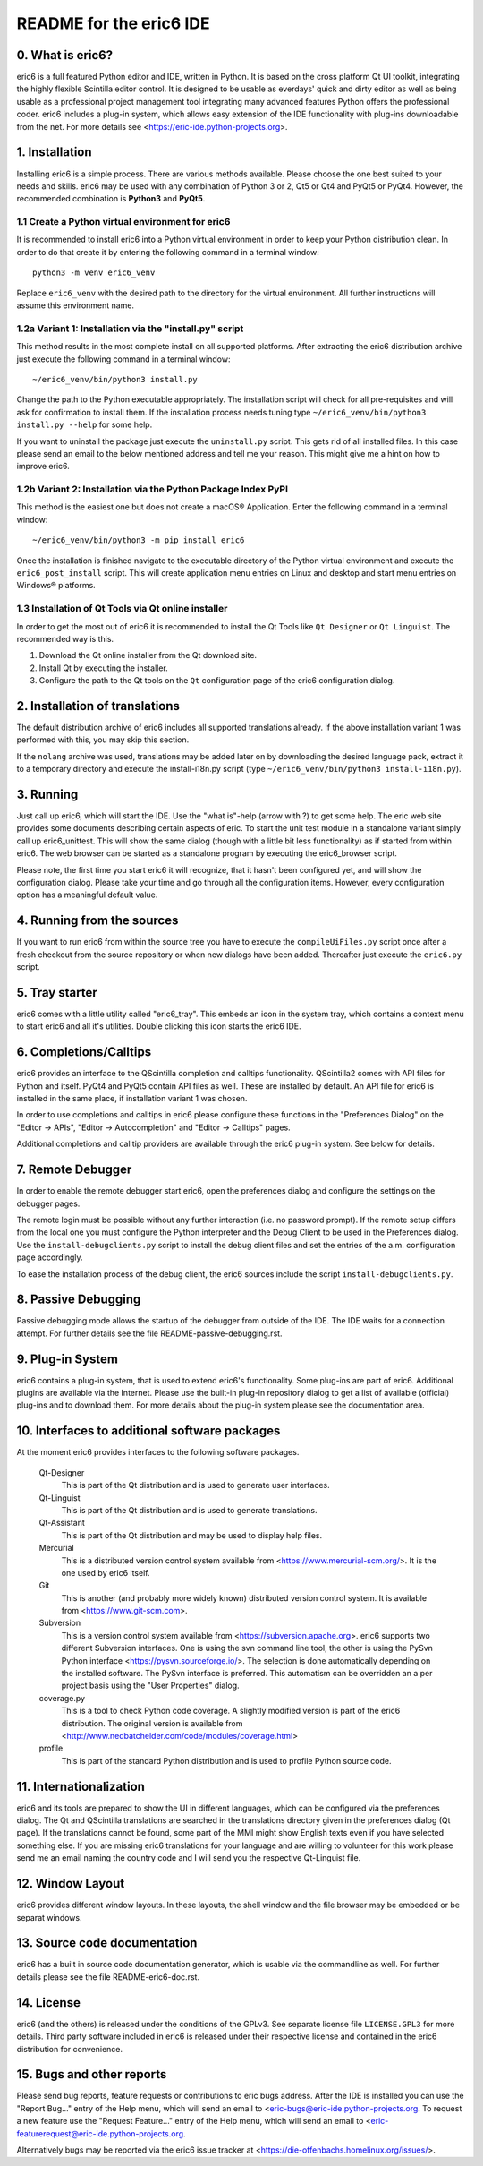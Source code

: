 ========================
README for the eric6 IDE
========================

0. What is eric6?
-----------------
eric6 is a full featured Python editor and IDE, written in Python. It is based
on the cross platform Qt UI toolkit, integrating the highly flexible Scintilla
editor control. It is designed to be usable as everdays' quick and dirty editor
as well as being usable as a professional project management tool integrating
many advanced features Python offers the professional coder. eric6 includes a
plug-in system, which allows easy extension of the IDE functionality with
plug-ins downloadable from the net. For more details see
<https://eric-ide.python-projects.org>.

1. Installation
---------------
Installing eric6 is a simple process. There are various methods available.
Please choose the one best suited to your needs and skills. eric6 may be used
with any combination of Python 3 or 2, Qt5 or Qt4 and PyQt5 or PyQt4. However,
the recommended combination is **Python3** and **PyQt5**.

1.1 Create a Python virtual environment for eric6
~~~~~~~~~~~~~~~~~~~~~~~~~~~~~~~~~~~~~~~~~~~~~~~~~
It is recommended to install eric6 into a Python virtual environment in order
to keep your Python distribution clean. In order to do that create it by
entering the following command in a terminal window::

    python3 -m venv eric6_venv

Replace ``eric6_venv`` with the desired path to the directory for the virtual
environment. All further instructions will assume this environment name.

1.2a Variant 1: Installation via the "install.py" script
~~~~~~~~~~~~~~~~~~~~~~~~~~~~~~~~~~~~~~~~~~~~~~~~~~~~~~~~
This method results in the most complete install on all supported platforms.
After extracting the eric6 distribution archive just execute the following
command in a terminal window::

    ~/eric6_venv/bin/python3 install.py

Change the path to the Python executable appropriately. The installation script
will check for all pre-requisites and will ask for confirmation to install
them. If the installation process needs tuning type
``~/eric6_venv/bin/python3 install.py --help`` for some help.

If you want to uninstall the package just execute the ``uninstall.py`` script.
This gets rid of all installed files. In this case please send an email to the
below mentioned address and tell me your reason. This might give me a hint on
how to improve eric6.

1.2b Variant 2: Installation via the Python Package Index PyPI
~~~~~~~~~~~~~~~~~~~~~~~~~~~~~~~~~~~~~~~~~~~~~~~~~~~~~~~~~~~~~~
This method is the easiest one but does not create a macOS® Application. Enter
the following command in a terminal window::

    ~/eric6_venv/bin/python3 -m pip install eric6

Once the installation is finished navigate to the executable directory of
the Python virtual environment and execute the ``eric6_post_install`` script.
This will create application menu entries on Linux and desktop and start menu
entries on Windows® platforms.

1.3 Installation of Qt Tools via Qt online installer
~~~~~~~~~~~~~~~~~~~~~~~~~~~~~~~~~~~~~~~~~~~~~~~~~~~~
In order to get the most out of eric6 it is recommended to install the Qt Tools
like ``Qt Designer`` or ``Qt Linguist``. The recommended way is this.

1. Download the Qt online installer from the Qt download site.

2. Install Qt by executing the installer.

3. Configure the path to the Qt tools on the ``Qt`` configuration page of the
   eric6 configuration dialog.

2. Installation of translations
-------------------------------
The default distribution archive of eric6 includes all supported translations
already. If the above installation variant 1 was performed with this, you may
skip this section.

If the ``nolang`` archive was used, translations may be added later on by
downloading the desired language pack, extract it to a temporary directory
and execute the install-i18n.py script (type
``~/eric6_venv/bin/python3 install-i18n.py``).

3. Running
----------
Just call up eric6, which will start the IDE. Use the "what is"-help
(arrow with ?) to get some help. The eric web site provides some
documents describing certain aspects of eric. To start the unit test module in
a standalone variant simply call up eric6_unittest. This will show the same
dialog (though with a little bit less functionality) as if started from within
eric6. The web browser can be started as a standalone program by executing the
eric6_browser script.

Please note, the first time you start eric6 it will recognize, that it
hasn't been configured yet, and will show the configuration dialog.
Please take your time and go through all the configuration items.
However, every configuration option has a meaningful default value.

4. Running from the sources
---------------------------
If you want to run eric6 from within the source tree you have to execute
the ``compileUiFiles.py`` script once after a fresh checkout from the source
repository or when new dialogs have been added. Thereafter just execute
the ``eric6.py`` script.

5. Tray starter
---------------
eric6 comes with a little utility called "eric6_tray". This embeds an icon
in the system tray, which contains a context menu to start eric6 and all
it's utilities. Double clicking this icon starts the eric6 IDE.

6. Completions/Calltips
-----------------------
eric6 provides an interface to the QScintilla completion and calltips
functionality. QScintilla2 comes with API files for Python and itself. PyQt4
and PyQt5 contain API files as well. These are installed by default. An API
file for eric6 is installed in the same place, if installation variant 1 was
chosen.

In order to use completions and calltips in eric6 please configure these
functions in the "Preferences Dialog" on the "Editor -> APIs", 
"Editor -> Autocompletion" and "Editor -> Calltips" pages.

Additional completions and calltip providers are available through the eric6
plug-in system. See below for details.

7. Remote Debugger
------------------
In order to enable the remote debugger start eric6, open the preferences
dialog and configure the settings on the debugger pages.

The remote login must be possible without any further interaction (i.e.
no password prompt). If the remote setup differs from the local one you
must configure the Python interpreter and the Debug Client to be used
in the Preferences dialog. Use the ``install-debugclients.py`` script
to install the debug client files and set the entries of the a.m.
configuration page accordingly. 

To ease the installation process of the debug client, the eric6 sources
include the script ``install-debugclients.py``.

8. Passive Debugging
--------------------
Passive debugging mode allows the startup of the debugger from outside
of the IDE. The IDE waits for a connection attempt. For further details
see the file README-passive-debugging.rst.

9. Plug-in System
-----------------
eric6 contains a plug-in system, that is used to extend eric6's 
functionality. Some plug-ins are part of eric6. Additional plugins
are available via the Internet. Please use the built-in plug-in
repository dialog to get a list of available (official) plug-ins
and to download them. For more details about the plug-in system
please see the documentation area.

10. Interfaces to additional software packages
----------------------------------------------
At the moment eric6 provides interfaces to the following software
packages.

    Qt-Designer 
        This is part of the Qt distribution and is used to generate user
        interfaces.
    
    Qt-Linguist 
        This is part of the Qt distribution and is used to generate
        translations.
    
    Qt-Assistant 
        This is part of the Qt distribution and may be used to display help
        files.
    
    Mercurial
        This is a distributed version control system available from
        <https://www.mercurial-scm.org/>. It is the one used by eric6 itself.
    
    Git
        This is another (and probably more widely known) distributed version
        control system. It is available from <https://www.git-scm.com>.
    
    Subversion 
        This is a version control system available from
        <https://subversion.apache.org>. eric6 supports two different
        Subversion interfaces. One is using the svn command line tool, the
        other is using the PySvn Python interface
        <https://pysvn.sourceforge.io/>. The selection is done automatically
        depending on the installed software. The PySvn interface is preferred.
        This automatism can be overridden an a per project basis using the
        "User Properties" dialog.
    
    coverage.py 
        This is a tool to check Python code coverage. A slightly modified
        version is part of the eric6 distribution. The original version is
        available from
        <http://www.nedbatchelder.com/code/modules/coverage.html>
    
    profile 
        This is part of the standard Python distribution and is used to profile
        Python source code.

11. Internationalization
------------------------
eric6 and its tools are prepared to show the UI in different languages, which
can be configured via the preferences dialog. The Qt and QScintilla
translations are searched in the translations directory given in the
preferences dialog (Qt page). If the translations cannot be found, some part
of the MMI might show English texts even if you have selected something else.
If you are missing eric6 translations for your language and are willing to
volunteer for this work please send me an email naming the country code and
I will send you the respective Qt-Linguist file.

12. Window Layout
-----------------
eric6 provides different window layouts. In these layouts, the shell window
and the file browser may be embedded or be separat windows.

13. Source code documentation
-----------------------------
eric6 has a built in source code documentation generator, which is
usable via the commandline as well. For further details please see
the file README-eric6-doc.rst.

14. License
-----------
eric6 (and the others) is released under the conditions of the GPLv3. See 
separate license file ``LICENSE.GPL3`` for more details. Third party software
included in eric6 is released under their respective license and contained in
the eric6 distribution for convenience. 

15. Bugs and other reports
--------------------------
Please send bug reports, feature requests or contributions to eric bugs
address. After the IDE is installed you can use the "Report Bug..."
entry of the Help menu, which will send an email to
<eric-bugs@eric-ide.python-projects.org. To request a new feature use the
"Request Feature..." entry of the Help menu, which will send an email to
<eric-featurerequest@eric-ide.python-projects.org.

Alternatively bugs may be reported via the eric6 issue tracker at 
<https://die-offenbachs.homelinux.org/issues/>.
